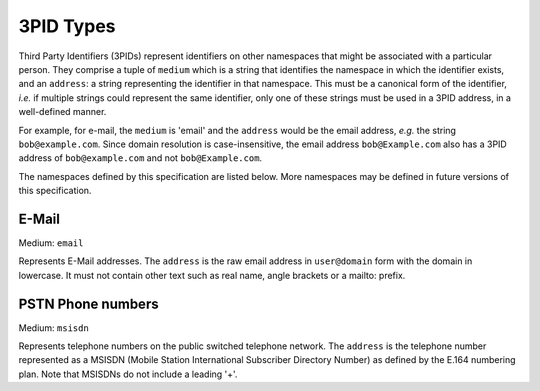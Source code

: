 .. Copyright 2017 Kamax.io
..
.. Licensed under the Apache License, Version 2.0 (the "License");
.. you may not use this file except in compliance with the License.
.. You may obtain a copy of the License at
..
..     http://www.apache.org/licenses/LICENSE-2.0
..
.. Unless required by applicable law or agreed to in writing, software
.. distributed under the License is distributed on an "AS IS" BASIS,
.. WITHOUT WARRANTIES OR CONDITIONS OF ANY KIND, either express or implied.
.. See the License for the specific language governing permissions and
.. limitations under the License.

3PID Types
----------
Third Party Identifiers (3PIDs) represent identifiers on other namespaces that
might be associated with a particular person. They comprise a tuple of ``medium``
which is a string that identifies the namespace in which the identifier exists,
and an ``address``: a string representing the identifier in that namespace. This
must be a canonical form of the identifier, *i.e.* if multiple strings could
represent the same identifier, only one of these strings must be used in a 3PID
address, in a well-defined manner.

For example, for e-mail, the ``medium`` is 'email' and the ``address`` would be the
email address, *e.g.* the string ``bob@example.com``. Since domain resolution is
case-insensitive, the email address ``bob@Example.com`` also has a 3PID address
of ``bob@example.com`` and not ``bob@Example.com``.

The namespaces defined by this specification are listed below. More namespaces
may be defined in future versions of this specification.

E-Mail
~~~~~~
Medium: ``email``

Represents E-Mail addresses. The ``address`` is the raw email address in
``user@domain`` form with the domain in lowercase. It must not contain other text
such as real name, angle brackets or a mailto: prefix.

PSTN Phone numbers
~~~~~~~~~~~~~~~~~~
Medium: ``msisdn``

Represents telephone numbers on the public switched telephone network.  The
``address`` is the telephone number represented as a MSISDN (Mobile Station
International Subscriber Directory Number) as defined by the E.164 numbering
plan. Note that MSISDNs do not include a leading '+'.
